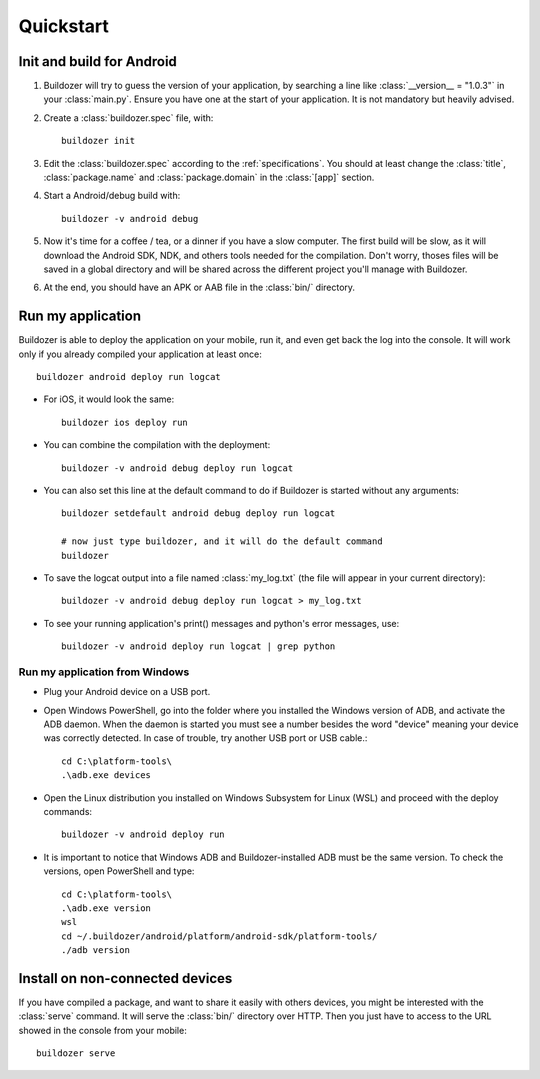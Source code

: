 .. _quickstart:

Quickstart
==========

.. rst-class:: lead

   Let's get started with Buildozer!

Init and build for Android
--------------------------

#. Buildozer will try to guess the version of your application, by searching a
   line like :class:`__version__ = "1.0.3"` in your :class:`main.py`. Ensure you have one at
   the start of your application. It is not mandatory but heavily advised.

#. Create a :class:`buildozer.spec` file, with::

    buildozer init

#. Edit the :class:`buildozer.spec` according to the :ref:`specifications`. You should
   at least change the :class:`title`, :class:`package.name` and :class:`package.domain` in the
   :class:`[app]` section.

#. Start a Android/debug build with::

    buildozer -v android debug

#. Now it's time for a coffee / tea, or a dinner if you have a slow computer.
   The first build will be slow, as it will download the Android SDK, NDK, and
   others tools needed for the compilation.
   Don't worry, thoses files will be saved in a global directory and will be
   shared across the different project you'll manage with Buildozer.

#. At the end, you should have an APK or AAB file in the :class:`bin/` directory.


Run my application
------------------

Buildozer is able to deploy the application on your mobile, run it, and even
get back the log into the console. It will work only if you already compiled
your application at least once::

    buildozer android deploy run logcat

- For iOS, it would look the same::

    buildozer ios deploy run

- You can combine the compilation with the deployment::

    buildozer -v android debug deploy run logcat

- You can also set this line at the default command to do if Buildozer is started without any arguments::

    buildozer setdefault android debug deploy run logcat
    
    # now just type buildozer, and it will do the default command
    buildozer

- To save the logcat output into a file named :class:`my_log.txt` (the file will appear in your current directory)::

    buildozer -v android debug deploy run logcat > my_log.txt
    
- To see your running application's print() messages and python's error messages, use::

    buildozer -v android deploy run logcat | grep python

Run my application from Windows
~~~~~~~~~~~~~~~~~~~~~~~~~~~~~~~

- Plug your Android device on a USB port.

- Open Windows PowerShell, go into the folder where you installed the Windows version of ADB, and activate the ADB daemon. When the daemon is started you must see a number besides the word "device" meaning your device was correctly detected. In case of trouble, try another USB port or USB cable.::

    cd C:\platform-tools\
    .\adb.exe devices

- Open the Linux distribution you installed on Windows Subsystem for Linux (WSL) and proceed with the deploy commands::

    buildozer -v android deploy run
    
- It is important to notice that Windows ADB and Buildozer-installed ADB must be the same version. To check the versions, open PowerShell and type::

    cd C:\platform-tools\
    .\adb.exe version
    wsl
    cd ~/.buildozer/android/platform/android-sdk/platform-tools/
    ./adb version

Install on non-connected devices
--------------------------------

If you have compiled a package, and want to share it easily with others
devices, you might be interested with the :class:`serve` command. It will serve the
:class:`bin/` directory over HTTP. Then you just have to access to the URL showed in
the console from your mobile::

    buildozer serve

